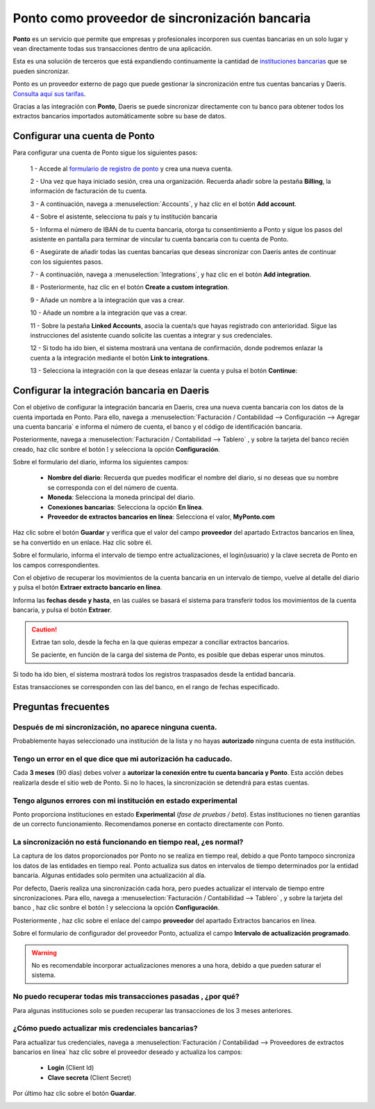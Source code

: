 ================================================
Ponto como proveedor de sincronización bancaria
================================================

**Ponto** es un servicio que permite que empresas y profesionales incorporen sus cuentas bancarias en un solo lugar
y vean directamente todas sus transacciones dentro de una aplicación.

Esta es una solución de terceros que está expandiendo continuamente la cantidad de `instituciones bancarias <https://myponto.com/en/reach#banks>`_
que se pueden sincronizar.

.. image:: ponto/ponto.svg
   :align: center
   :height: 100
   :alt: Ponto como proveedor de sincronización bancaria

Ponto es un proveedor externo de pago que puede gestionar la sincronización entre tus cuentas bancarias y Daeris.
`Consulta aquí sus tarifas <https://myponto.com/en#pricing>`_.

Gracias a las integración con **Ponto**, Daeris se puede sincronizar directamente con tu banco para obtener todos los
extractos bancarios importados automáticamente sobre su base de datos.

Configurar una cuenta de Ponto
===============================

Para configurar una cuenta de Ponto sigue los siguientes pasos:

   1 - Accede al `formulario de registro de ponto <https://dashboard.myponto.com/sign-up>`_ y crea una nueva cuenta.

   .. image:: ponto/ponto01.png
      :align: center
      :alt: Configurar una cuenta de Ponto

   2 - Una vez que haya iniciado sesión, crea una organización. Recuerda añadir sobre la pestaña **Billing**, la información de facturación de tu cuenta.

   .. image:: ponto/ponto02.png
      :align: center
      :alt: Configurar una cuenta de Ponto

   3 - A continuación, navega  a :menuselection:`Accounts`, y haz clic en el botón **Add account**.

   .. image:: ponto/ponto03.png
      :align: center
      :alt: Configurar una cuenta de Ponto

   4 - Sobre el asistente, selecciona tu país y tu institución bancaria

   .. image:: ponto/ponto04.png
      :align: center
      :alt: Configurar una cuenta de Ponto

   5 - Informa el número de IBAN de tu cuenta bancaria, otorga tu consentimiento a Ponto y sigue los pasos del asistente en pantalla para terminar de vincular tu cuenta bancaria con tu cuenta de Ponto.

   .. image:: ponto/ponto05.png
      :align: center
      :alt: Configurar una cuenta de Ponto

   6 - Asegúrate de añadir todas las cuentas bancarias que deseas sincronizar con Daeris antes de continuar con los siguientes pasos.

   7 - A continuación, navega  a :menuselection:`Integrations`, y haz clic en el botón **Add integration**.

   .. image:: ponto/ponto06.png
      :align: center
      :alt: Configurar una cuenta de Ponto

   8 - Posteriormente, haz clic en el botón **Create a custom integration**.

   .. image:: ponto/ponto07.png
      :align: center
      :alt: Configurar una cuenta de Ponto

   9 - Añade un nombre a la integración que vas a crear.

   .. image:: ponto/ponto09.png
      :align: center
      :alt: Configurar una cuenta de Ponto

   10 - Añade un nombre a la integración que vas a crear.

   .. image:: ponto/ponto10.png
      :align: center
      :alt: Configurar una cuenta de Ponto

   11 - Sobre la pestaña **Linked Accounts**, asocia la cuenta/s que hayas registrado con anterioridad. Sigue las instrucciones del asistente cuando solicite las cuentas a integrar y sus credenciales.

   .. image:: ponto/ponto11.png
      :align: center
      :alt: Configurar una cuenta de Ponto

   12 - Si todo ha ido bien, el sistema mostrará una ventana de confirmación, donde podremos enlazar la cuenta a la integración mediante el botón **Link to integrations**.

   .. image:: ponto/ponto12.png
      :align: center
      :alt: Configurar una cuenta de Ponto

   13 - Selecciona la integración con la que deseas enlazar la cuenta y pulsa el botón **Continue**:

   .. image:: ponto/ponto13.png
      :align: center
      :alt: Configurar una cuenta de Ponto

Configurar la integración bancaria en Daeris
==============================================

Con el objetivo de configurar la integración bancaria en Daeris, crea una nueva cuenta bancaria con los datos de la cuenta importada en Ponto.
Para ello, navega a :menuselection:`Facturación / Contabilidad --> Configuración --> Agregar una cuenta bancaria` e informa
el número de cuenta, el banco y el código de identificación bancaria.

.. image:: ponto/conf01.png
   :align: center
   :alt: Configurar la integración bancaria en Daeris

Posteriormente, navega a :menuselection:`Facturación / Contabilidad --> Tablero` , y sobre la tarjeta del banco
recién creado, haz clic sonbre el botón **⁝** y selecciona la opción **Configuración**.

.. image:: ponto/conf02.png
   :align: center
   :alt: Configurar la integración bancaria en Daeris

Sobre el formulario del diario, informa los siguientes campos:

   - **Nombre del diario**: Recuerda que puedes modificar el nombre del diario, si no deseas que su nombre se corresponda con el del número de cuenta.
   - **Moneda**: Selecciona la moneda principal del diario.
   - **Conexiones bancarias**: Selecciona la opción **En línea**.
   - **Proveedor de extractos bancarios en línea**: Selecciona el valor, **MyPonto.com**

.. image:: ponto/conf03.png
   :align: center
   :alt: Configurar la integración bancaria en Daeris

Haz clic sobre el botón **Guardar** y verifica que el valor del campo **proveedor** del apartado Extractos bancarios
en línea, se ha convertido en un enlace. Haz clic sobre él.

.. image:: ponto/conf04.png
   :align: center
   :alt: Configurar la integración bancaria en Daeris

Sobre el formulario, informa el intervalo de tiempo entre actualizaciones, el login(usuario) y la
clave secreta de Ponto en los campos correspondientes.

.. image:: ponto/conf05.png
   :align: center
   :alt: Configurar la integración bancaria en Daeris

Con el objetivo de recuperar los movimientos de la cuenta bancaria en un intervalo de tiempo, vuelve al detalle del diario
y pulsa el botón **Extraer extracto bancario en línea**.

.. image:: ponto/conf06.png
   :align: center
   :alt: Configurar la integración bancaria en Daeris

Informa las **fechas desde y hasta**, en las cuáles se basará el sistema para transferir todos los
movimientos de la cuenta bancaria, y pulsa el botón **Extraer**.

.. caution::
   Extrae tan solo, desde la fecha en la que quieras empezar a conciliar extractos bancarios.

   Se paciente, en función de la carga del sistema de Ponto, es posible que debas esperar unos minutos.

.. image:: ponto/conf07.png
   :align: center
   :alt: Configurar la integración bancaria en Daeris

Si todo ha ido bien, el sistema mostrará todos los registros traspasados desde la entidad bancaria.

.. image:: ponto/conf08.png
   :align: center
   :alt: Configurar la integración bancaria en Daeris

Estas transacciones se corresponden con las del banco, en el rango de fechas especificado.

.. image:: ponto/conf09.png
   :align: center
   :alt: Configurar la integración bancaria en Daeris

Preguntas frecuentes
======================

Después de mi sincronización, no aparece ninguna cuenta.
---------------------------------------------------------

Probablemente hayas seleccionado una institución de la lista y no hayas **autorizado** ninguna cuenta de esta institución.

.. image:: ponto/error01.png
   :align: center
   :alt: FAQ

Tengo un error en el que dice que mi autorización ha caducado.
---------------------------------------------------------------

Cada **3 meses** (90 días) debes volver a **autorizar la conexión entre tu cuenta bancaria y Ponto**. Esta acción debes realizarla desde el sitio web de Ponto. Si no lo haces, la sincronización se detendrá para estas cuentas.

.. image:: ponto/error02.png
   :align: center
   :alt: FAQ

Tengo algunos errores con mi institución en estado experimental
-------------------------------------------------------------------
Ponto proporciona instituciones en estado **Experimental** (*fase de pruebas / beta*). Estas instituciones no tienen garantías de un correcto funcionamiento.
Recomendamos ponerse en contacto directamente con Ponto.

.. image:: ponto/error03.png
   :align: center
   :alt: FAQ

La sincronización no está funcionando en tiempo real, ¿es normal?
--------------------------------------------------------------------

La captura de los datos proporcionados por Ponto no se realiza en tiempo real, debido a que Ponto tampoco sincroniza
los datos de las entidades en tiempo real. Ponto actualiza sus datos en intervalos de tiempo determinados por
la entidad bancaría. Algunas entidades solo permiten una actualización al día.

Por defecto, Daeris realiza una sincronización cada hora, pero puedes actualizar el intervalo de tiempo entre
sincronizaciones. Para ello, navega a :menuselection:`Facturación / Contabilidad --> Tablero` , y sobre la tarjeta del banco
, haz clic sonbre el botón **⁝** y selecciona la opción **Configuración**.

Posteriormente , haz clic sobre el enlace del campo **proveedor** del apartado Extractos bancarios en línea.

Sobre el formulario de configurador del proveedor Ponto,  actualiza el campo **Intervalo de actualización programado**.

.. warning::
   No es recomendable incorporar actualizaciones menores a una hora, debido a que pueden saturar el sistema.

.. image:: ponto/error04.png
   :align: center
   :alt: FAQ

No puedo recuperar todas mis transacciones pasadas , ¿por qué?
----------------------------------------------------------------
Para algunas instituciones solo se pueden recuperar las transacciones de los 3 meses anteriores.

¿Cómo puedo actualizar mis credenciales bancarias?
----------------------------------------------------

Para actualizar tus credenciales, navega a :menuselection:`Facturación / Contabilidad --> Proveedores de extractos bancarios en línea`
haz clic sobre el proveedor deseado y actualiza los campos:

   - **Login** (Client Id)
   - **Clave secreta** (Client Secret)

Por último haz clic sobre el botón **Guardar**.

.. image:: ponto/conf05.png
   :align: center
   :alt: Configurar la integración bancaria en Daeris